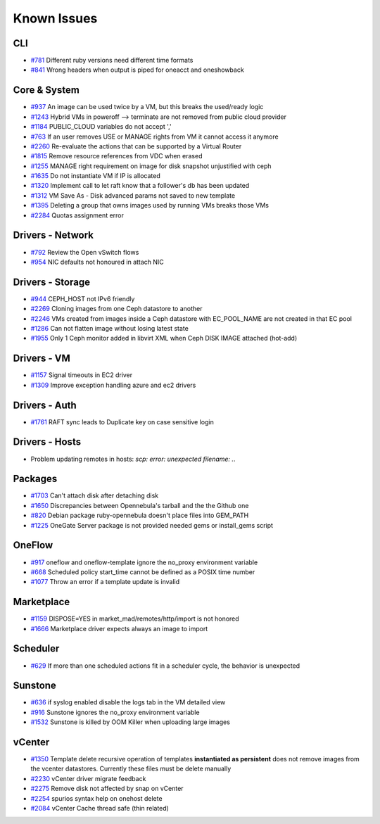 .. _known_issues:

================================================================================
Known Issues
================================================================================

CLI
================================================================================

* `#781 <https://github.com/OpenNebula/one/issues/781>`_ Different ruby versions need different time formats
* `#841 <https://github.com/OpenNebula/one/issues/841>`_ Wrong headers when output is piped for oneacct and oneshowback

Core & System
================================================================================

* `#937 <https://github.com/OpenNebula/one/issues/937>`_ An image can be used twice by a VM, but this breaks the used/ready logic
* `#1243 <https://github.com/OpenNebula/one/issues/1243>`_ Hybrid VMs in poweroff --> terminate are not removed from public cloud provider
* `#1184 <https://github.com/OpenNebula/one/issues/1184>`_ PUBLIC_CLOUD variables do not accept ','
* `#763 <https://github.com/OpenNebula/one/issues/763>`_ If an user removes USE or MANAGE rights from VM it cannot access it anymore
* `#2260 <https://github.com/OpenNebula/one/issues/2260>`_ Re-evaluate the actions that can be supported by a Virtual Router
* `#1815 <https://github.com/OpenNebula/one/issues/1815>`_ Remove resource references from VDC when erased
* `#1255 <https://github.com/OpenNebula/one/issues/1255>`_ MANAGE right requirement on image for disk snapshot unjustified with ceph
* `#1635 <https://github.com/OpenNebula/one/issues/1635>`_ Do not instantiate VM if IP is allocated
* `#1320 <https://github.com/OpenNebula/one/issues/1320>`_ Implement call to let raft know that a follower's db has been updated
* `#1312 <https://github.com/OpenNebula/one/issues/1312>`_ VM Save As - Disk advanced params not saved to new template
* `#1395 <https://github.com/OpenNebula/one/issues/1395>`_ Deleting a group that owns images used by running VMs breaks those VMs
* `#2284 <https://github.com/OpenNebula/one/issues/2284>`_ Quotas assignment error

Drivers - Network
================================================================================

* `#792 <https://github.com/OpenNebula/one/issues/792>`_ Review the Open vSwitch flows
* `#954 <https://github.com/OpenNebula/one/issues/954>`_ NIC defaults not honoured in attach NIC

Drivers - Storage
================================================================================

* `#944 <https://github.com/OpenNebula/one/issues/944>`_ CEPH_HOST not IPv6 friendly
* `#2269 <https://github.com/OpenNebula/one/issues/2269>`_ Cloning images from one Ceph datastore to another
* `#2246 <https://github.com/OpenNebula/one/issues/2246>`_ VMs created from images inside a Ceph datastore with EC_POOL_NAME are not created in that EC pool
* `#1286 <https://github.com/OpenNebula/one/issues/1286>`_ Can not flatten image without losing latest state
* `#1955 <https://github.com/OpenNebula/one/issues/1955>`_ Only 1 Ceph monitor added in libvirt XML when Ceph DISK IMAGE attached (hot-add)

Drivers - VM
================================================================================

* `#1157 <https://github.com/OpenNebula/one/issues/1157>`_ Signal timeouts in EC2 driver
* `#1309 <https://github.com/OpenNebula/one/issues/1309>`_ Improve exception handling azure and ec2 drivers

Drivers - Auth
================================================================================

* `#1761 <https://github.com/OpenNebula/one/issues/1761>`_ RAFT sync leads to Duplicate key on case sensitive login

Drivers - Hosts
================================================================================

* Problem updating remotes in hosts: `scp: error: unexpected filename: .`.

Packages
================================================================================

* `#1703 <https://github.com/OpenNebula/one/issues/1703>`_ Can't attach disk after detaching disk
* `#1650 <https://github.com/OpenNebula/one/issues/1650>`_ Discrepancies between Opennebula's tarball and the the Github one
* `#820 <https://github.com/OpenNebula/one/issues/820>`_ Debian package ruby-opennebula doesn't place files into GEM_PATH
* `#1225 <https://github.com/OpenNebula/one/issues/1225>`_ OneGate Server package is not provided needed gems or install_gems script

OneFlow
================================================================================

* `#917 <https://github.com/OpenNebula/one/issues/917>`_ oneflow and oneflow-template ignore the no_proxy environment variable
* `#668 <https://github.com/OpenNebula/one/issues/668>`_ Scheduled policy start_time cannot be defined as a POSIX time number
* `#1077 <https://github.com/OpenNebula/one/issues/1077>`_ Throw an error if a template update is invalid

Marketplace
================================================================================

* `#1159 <https://github.com/OpenNebula/one/issues/1159>`_ DISPOSE=YES in market_mad/remotes/http/import is not honored
* `#1666 <https://github.com/OpenNebula/one/issues/1666>`_ Marketplace driver expects always an image to import

Scheduler
================================================================================

* `#629 <https://github.com/OpenNebula/one/issues/629>`_ If more than one scheduled actions fit in a scheduler cycle, the behavior is unexpected

Sunstone
================================================================================

* `#636 <https://github.com/OpenNebula/one/issues/636>`_ if syslog enabled disable the logs tab in the VM detailed view
* `#916 <https://github.com/OpenNebula/one/issues/916>`_ Sunstone ignores the no_proxy environment variable
* `#1532 <https://github.com/OpenNebula/one/issues/1532>`_ Sunstone is killed by OOM Killer when uploading large images

vCenter
================================================================================

* `#1350 <https://github.com/OpenNebula/one/issues/1350>`_ Template delete recursive operation of templates **instantiated as persistent** does not remove images from the vcenter datastores. Currently these files must be delete manually
* `#2230 <https://github.com/OpenNebula/one/issues/2230>`_ vCenter driver migrate feedback
* `#2275 <https://github.com/OpenNebula/one/issues/2275>`_ Remove disk not affected by snap on vCenter
* `#2254 <https://github.com/OpenNebula/one/issues/2254>`_ spurios syntax help on onehost delete
* `#2084 <https://github.com/OpenNebula/one/issues/2084>`_ vCenter Cache thread safe (thin related)
